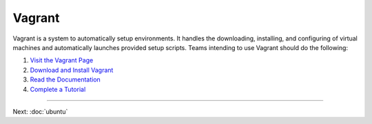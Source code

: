 Vagrant
=======

Vagrant is a system to automatically setup environments. It handles the
downloading, installing, and configuring of virtual machines and
automatically launches provided setup scripts. Teams intending to use
Vagrant should do the following:

#. `Visit the Vagrant Page <http://www.vagrantup.com/>`__
#. `Download and Install
   Vagrant <https://docs.vagrantup.com/v2/installation/index.html>`__
#. `Read the Documentation <https://docs.vagrantup.com/v2/>`__
#. `Complete a
   Tutorial <https://docs.vagrantup.com/v2/getting-started/index.html>`__

--------------

Next: :doc:`ubuntu`
